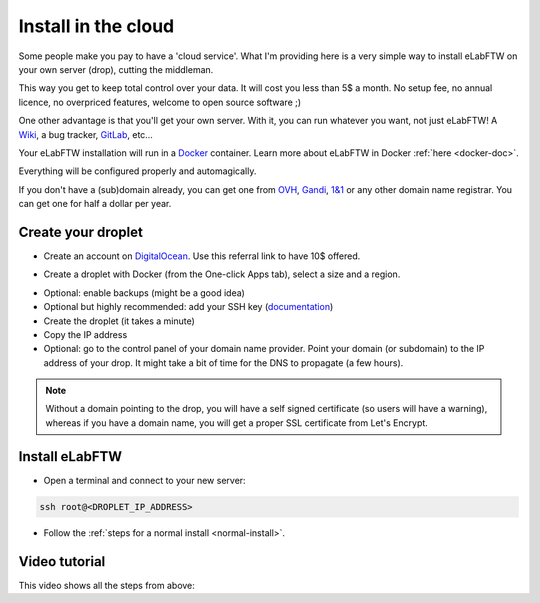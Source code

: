 .. _install-drop:

Install in the cloud
====================

Some people make you pay to have a 'cloud service'. What I'm providing here is a very simple way to install eLabFTW on your own server (drop), cutting the middleman.

This way you get to keep total control over your data. It will cost you less than 5$ a month. No setup fee, no annual licence, no overpriced features, welcome to open source software ;)

One other advantage is that you'll get your own server. With it, you can run whatever you want, not just eLabFTW! A `Wiki <https://www.mediawiki.org/wiki/MediaWiki>`_, a bug tracker, `GitLab <https://about.gitlab.com/>`_, etc…

Your eLabFTW installation will run in a `Docker <https://www.docker.com>`_ container. Learn more about eLabFTW in Docker :ref:`here <docker-doc>`.

Everything will be configured properly and automagically.

If you don't have a (sub)domain already, you can get one from `OVH <https://www.ovh.com>`_, `Gandi <https://www.gandi.net>`_, `1&1 <https://www.1and1.com>`_ or any other domain name registrar. You can get one for half a dollar per year.

Create your droplet
-------------------

* Create an account on `DigitalOcean <https://m.do.co/c/c2ce8f861e0e>`_. Use this referral link to have 10$ offered.

.. image:: img/digitalocean.png
    :align: center
    :alt: digitalocean logo

* Create a droplet with Docker (from the One-click Apps tab), select a size and a region.

.. image:: img/docker-select.gif
    :align: center
    :alt: select docker app

* Optional: enable backups (might be a good idea)

* Optional but highly recommended: add your SSH key (`documentation <https://www.digitalocean.com/community/tutorials/how-to-use-ssh-keys-with-digitalocean-droplets>`_)

* Create the droplet (it takes a minute)

* Copy the IP address

* Optional: go to the control panel of your domain name provider. Point your domain (or subdomain) to the IP address of your drop. It might take a bit of time for the DNS to propagate (a few hours).

.. note:: Without a domain pointing to the drop, you will have a self signed certificate (so users will have a warning), whereas if you have a domain name, you will get a proper SSL certificate from Let's Encrypt.

Install eLabFTW
---------------

* Open a terminal and connect to your new server:

.. code-block:: bash

    ssh root@<DROPLET_IP_ADDRESS>

* Follow the :ref:`steps for a normal install <normal-install>`.


Video tutorial
--------------

This video shows all the steps from above:

.. raw:: html

    <iframe width="560" height="315" src="https://www.youtube.com/embed/K8CbQl7H5WA" frameborder="0" allowfullscreen></iframe>


